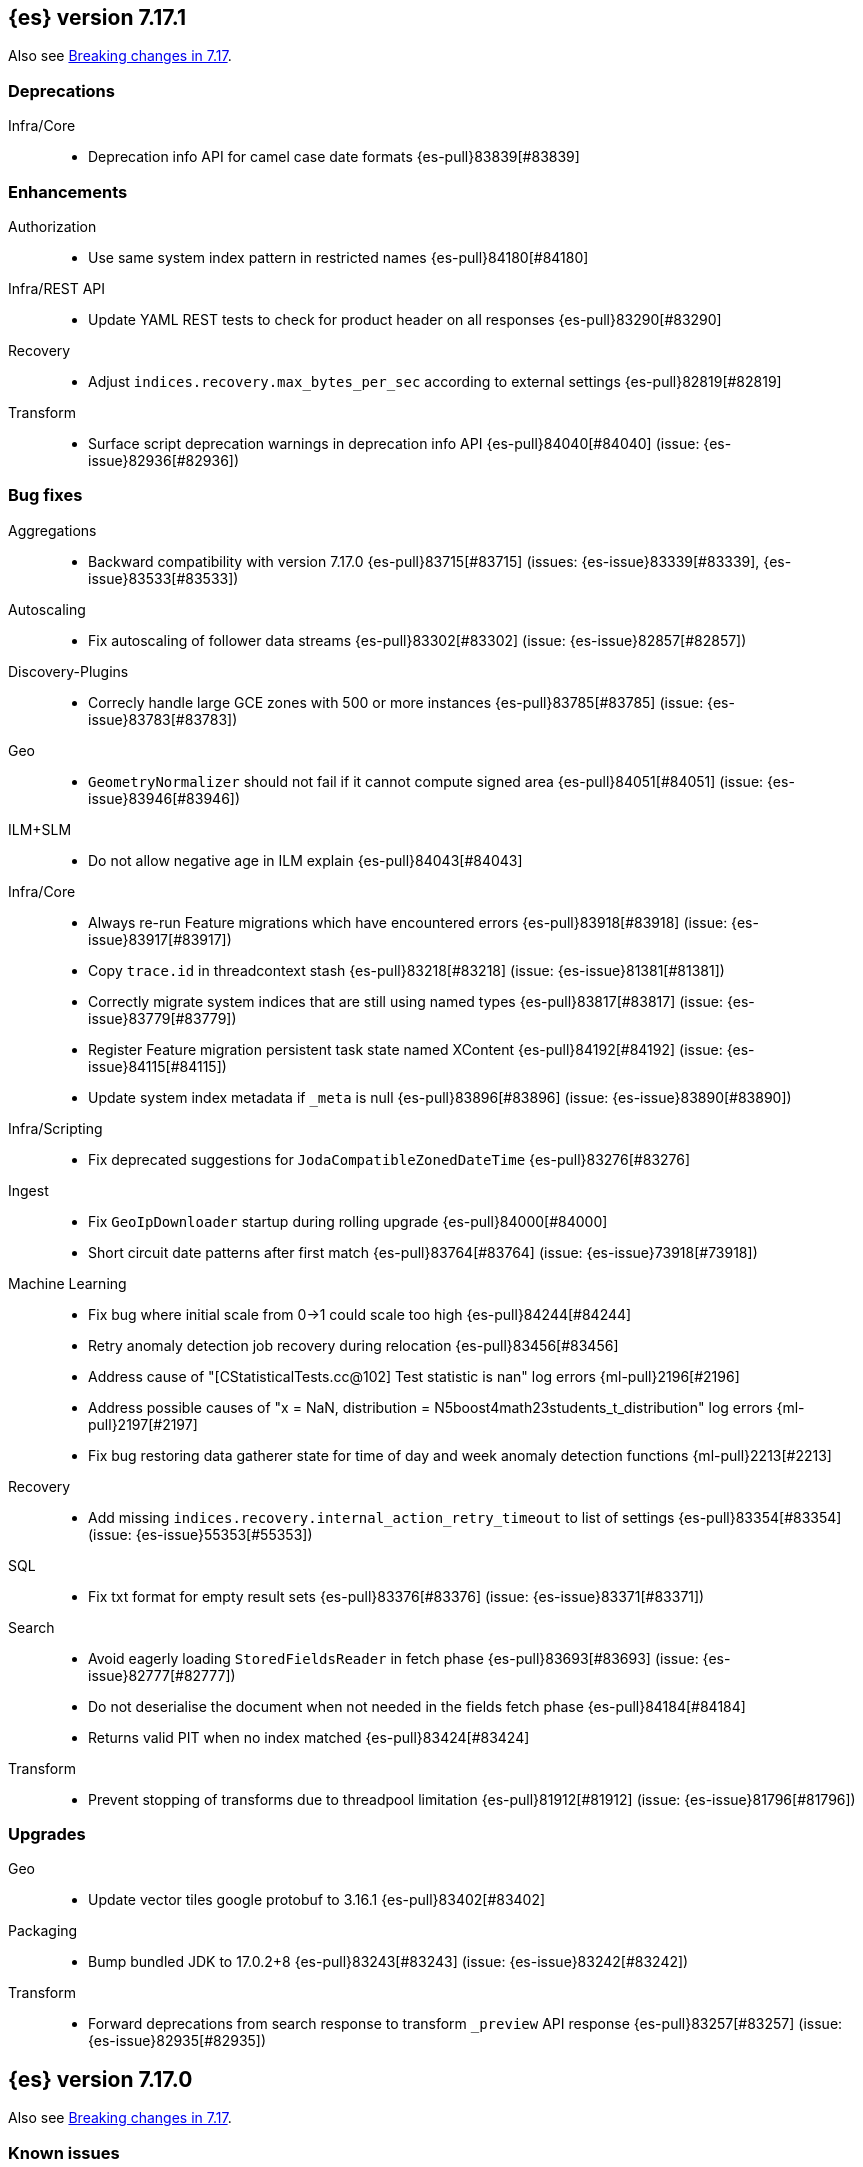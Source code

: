 [[release-notes-7.17.1]]
== {es} version 7.17.1

Also see <<breaking-changes-7.17,Breaking changes in 7.17>>.

[[deprecation-7.17.1]]
[float]
=== Deprecations

Infra/Core::
* Deprecation info API for camel case date formats {es-pull}83839[#83839]


[[enhancement-7.17.1]]
[float]
=== Enhancements

Authorization::
* Use same system index pattern in restricted names {es-pull}84180[#84180]

Infra/REST API::
* Update YAML REST tests to check for product header on all responses {es-pull}83290[#83290]

Recovery::
* Adjust `indices.recovery.max_bytes_per_sec` according to external settings {es-pull}82819[#82819]

Transform::
* Surface script deprecation warnings in deprecation info API {es-pull}84040[#84040] (issue: {es-issue}82936[#82936])


[[bug-7.17.1]]
[float]
=== Bug fixes

Aggregations::
* Backward compatibility with version 7.17.0 {es-pull}83715[#83715] (issues: {es-issue}83339[#83339], {es-issue}83533[#83533])

Autoscaling::
* Fix autoscaling of follower data streams {es-pull}83302[#83302] (issue: {es-issue}82857[#82857])

Discovery-Plugins::
* Correcly handle large GCE zones with 500 or more instances {es-pull}83785[#83785] (issue: {es-issue}83783[#83783])

Geo::
* `GeometryNormalizer` should not fail if it cannot compute signed area {es-pull}84051[#84051] (issue: {es-issue}83946[#83946])

ILM+SLM::
* Do not allow negative age in ILM explain {es-pull}84043[#84043]

Infra/Core::
* Always re-run Feature migrations which have encountered errors {es-pull}83918[#83918] (issue: {es-issue}83917[#83917])
* Copy `trace.id` in threadcontext stash {es-pull}83218[#83218] (issue: {es-issue}81381[#81381])
* Correctly migrate system indices that are still using named types {es-pull}83817[#83817] (issue: {es-issue}83779[#83779])
* Register Feature migration persistent task state named XContent {es-pull}84192[#84192] (issue: {es-issue}84115[#84115])
* Update system index metadata if `_meta` is null {es-pull}83896[#83896] (issue: {es-issue}83890[#83890])

Infra/Scripting::
* Fix deprecated suggestions for `JodaCompatibleZonedDateTime` {es-pull}83276[#83276]

Ingest::
* Fix `GeoIpDownloader` startup during rolling upgrade {es-pull}84000[#84000]
* Short circuit date patterns after first match {es-pull}83764[#83764] (issue: {es-issue}73918[#73918])

Machine Learning::
* Fix bug where initial scale from 0->1 could scale too high {es-pull}84244[#84244]
* Retry anomaly detection job recovery during relocation {es-pull}83456[#83456]
* Address cause of "[CStatisticalTests.cc@102] Test statistic is nan" log errors {ml-pull}2196[#2196]
* Address possible causes of "x = NaN, distribution = N5boost4math23students_t_distribution" log errors {ml-pull}2197[#2197]
* Fix bug restoring data gatherer state for time of day and week anomaly detection functions  {ml-pull}2213[#2213]

Recovery::
* Add missing `indices.recovery.internal_action_retry_timeout` to list of settings {es-pull}83354[#83354] (issue: {es-issue}55353[#55353])

SQL::
* Fix txt format for empty result sets {es-pull}83376[#83376] (issue: {es-issue}83371[#83371])

Search::
* Avoid eagerly loading `StoredFieldsReader` in fetch phase {es-pull}83693[#83693] (issue: {es-issue}82777[#82777])
* Do not deserialise the document when not needed in the fields fetch phase {es-pull}84184[#84184]
* Returns valid PIT when no index matched {es-pull}83424[#83424]

Transform::
* Prevent stopping of transforms due to threadpool limitation {es-pull}81912[#81912] (issue: {es-issue}81796[#81796])


[[upgrade-7.17.1]]
[float]
=== Upgrades

Geo::
* Update vector tiles google protobuf to 3.16.1 {es-pull}83402[#83402]

Packaging::
* Bump bundled JDK to 17.0.2+8 {es-pull}83243[#83243] (issue: {es-issue}83242[#83242])

Transform::
* Forward deprecations from search response to transform `_preview` API response {es-pull}83257[#83257] (issue: {es-issue}82935[#82935])


[[release-notes-7.17.0]]
== {es} version 7.17.0

Also see <<breaking-changes-7.17,Breaking changes in 7.17>>.

[discrete]
=== Known issues

* {es} fails to parse system index migration data from the cluster
  state (issue: {es-issue}84115[#84115])
* Feature migration refuses to run if all features requiring upgrade have
  encountered errors (issue: {es-issue}83917[#83917])
* Migrating system indices fails for tasks with `mapper_parsing_exception`
  (issue: {es-isue}83779[#83779])

These issues will impact any subsequent upgrade to 8.x, and are fixed in
7.17.1. We strongly recommend that all users upgrade to a later patch
release of 7.17 before upgrading to 8.x.


[[deprecation-7.17.0]]
[float]
=== Deprecations

Mapping::
* Remove `too_many_fields` upgrade check {es-pull}82809[#82809] (issues: {es-issue}81539[#81539], {es-issue}81850[#81850])

Transform::
* Improve transform deprecation messages {es-pull}81853[#81853] (issues: {es-issue}81521[#81521], {es-issue}81523[#81523])



[[enhancement-7.17.0]]
[float]
=== Enhancements

Audit::
* Emit `trace.id` into audit logs {es-pull}82849[#82849] (issue: {es-issue}74210[#74210])

Authorization::
* Allow read template with cluster monitor privilege {es-pull}82046[#82046] (issue: {es-issue}78832[#78832])
* Make authorization performance log message configurable and disabled by default {es-pull}82648[#82648] (issue: {es-issue}75439[#75439])
* Add {kib} system permissions for Endpoint action indices {es-pull}81953[#81953]

ILM+SLM::
* Add an index->step cache to the `PolicyStepsRegistry` {es-pull}82316[#82316] (issue: {es-issue}77466[#77466])
* Migrate legacy/v2/component templates away from custom attributes routing {es-pull}82472[#82472] (issue: {es-issue}82170[#82170])
* Migrate to data tiers API dry run on any ILM status {es-pull}82226[#82226] (issue: {es-issue}82169[#82169])

Infra/Core::
* Allow scaling executors to reject tasks after shutdown {es-pull}81856[#81856] (issues: {es-issue}77017[#77017], {es-issue}77178[#77178])
* Prevent direct upgrade of indices from 6.8 to 8.0 {es-pull}82689[#82689] (issue: {es-issue}81326[#81326])

Infra/Logging::
* Adjust ILM policy for deprecation logs {es-pull}82833[#82833]
* Do no use `x-opaque-id` for deduplicating Elastic originating requests {es-pull}82855[#82855] (issue: {es-issue}82810[#82810])

Infra/Settings::
* Implement setting deduplication via string interning {es-pull}80493[#80493] (issues: {es-issue}77466[#77466], {es-issue}78892[#78892])

Java Low Level REST Client::
* Expose HTTP client and allow overriding meta header {es-pull}81955[#81955]

License::
* Add `DEBUG` log when document level security and field level security usage is detected {es-pull}82182[#82182] (issue: {es-issue}79152[#79152])

Machine Learning::
* Move datafeed stats action off of master node {es-pull}82271[#82271]

Watcher::
* Prevent watcher from starting if its templates are missing {es-pull}82395[#82395]



[[bug-7.17.0]]
[float]
=== Bug fixes

Aggregations::
* Fix bucket keys format for range aggregations on float field {es-pull}81801[#81801] (issue: {es-issue}81749[#81749])
* Fix cardinality aggregation in asynchronous search {es-pull}82108[#82108]
* Fix missing fields in range aggregation response for date fields {es-pull}82732[#82732] (issue: {es-issue}82688[#82688])

Allocation::
* Correct context for batched reroute notifications {es-pull}83019[#83019]

Authorization::
* Fix field level security for frozen tier {es-pull}82521[#82521] (issues: {es-issue}78988[#78988], {es-issue}82044[#82044])

CRUD::
* Fix potential listener leak in `TransportBulkAction` {es-pull}81894[#81894]

Geo::
* Handle degenerated rectangles in vector tiles {es-pull}82404[#82404] (issue: {es-issue}81891[#81891])
* `GeoPolygonDecomposer` might fail due to numerical errors when calculating intersection with the dateline {es-pull}82953[#82953] (issue: {es-issue}82840[#82840])

ILM+SLM::
* Migrate the coldest node attribute for data tier routing {es-pull}81940[#81940] (issue: {es-issue}81633[#81633])
* Retry ILM step to safely refresh the cached phase {es-pull}82613[#82613] (issue: {es-issue}81921[#81921])
* Fix ILM allocate action to allow only `total_shards_per_node` {es-pull}81944[#81944] (issue: {es-issue}81943[#81943])

Indices APIs::
* Make the rollover API respect the request's `master_timeout` {es-pull}82326[#82326] (issue: {es-issue}81762[#81762])

Infra/Core::
* Allow clearing blocks on managed system indices {es-pull}82507[#82507] (issue: {es-issue}80814[#80814])

Infra/Logging::
* Add `doPrivileged` section in deprecation logger {es-pull}81819[#81819] (issue: {es-issue}81708[#81708])
* Always emit product origin to deprecation log if present {es-pull}83115[#83115]

Ingest::
* Filter enrich policy index deletes to just the policy's associated indices {es-pull}82568[#82568]
* Fix enrich cache corruption bug {es-pull}82441[#82441] (issue: {es-issue}82340[#82340])

Java Low Level REST Client::
* Fix version resolution and encoding in LLRC {es-pull}81989[#81989]

Machine Learning::
* Fix annotations index maintenance after reindexing {es-pull}82304[#82304] (issue: {es-issue}82250[#82250])
* Improve cleanup for model snapshot upgrades {es-pull}81831[#81831] (issue: {es-issue}81578[#81578])
* Make delete intervening results more selective {es-pull}82437[#82437]
* Skip time to next interval with data for datafeeds with aggs {es-pull}82488[#82488] (issue: {es-issue}82406[#82406])
* Update running process when global calendar changes {es-pull}83044[#83044]
* Avoid transient poor time series modeling after detecting new seasonal components. This can affect cases where there are fast and slow repeats in the data, for example 30 minutes and 1 day, and the job uses a short bucket length. {ml-pull}2167[#2167] (issue: {ml-issue}2166[#2166])

Monitoring::
* Always attempt upgrade monitoring templates {es-pull}82713[#82713] (issue: {es-issue}82453[#82453])

Network::
* Correct context for `ClusterConnManager` listener {es-pull}83035[#83035]

Search::
* Fix bug where field is not returned if it has the same prefix as a nested field {es-pull}82922[#82922] (issue: {es-issue}82905[#82905])

Settings::
* Change `deprecation.skip_deprecated_settings` to work with dynamic settings {es-pull}81836[#81836]
* Check both node and cluster settings in `NodeDeprecationChecks` {es-pull}82487[#82487] (issue: {es-issue}82484[#82484])
* Ignore dynamic settings specified by `deprecation.skip_deprecated_settings` in node deprecation checks {es-pull}82883[#82883] (issue: {es-issue}82889[#82889])

Snapshot/Restore::
* Always fail snapshot deletion listeners on master failover {es-pull}82361[#82361] (issue: {es-issue}81596[#81596])
* Fix potential repository corruption during master failover {es-pull}82912[#82912] (issue: {es-issue}82911[#82911])
* Remove requirement for key setting on Azure client settings {es-pull}82030[#82030]
* Support GKE workload identity for searchable snapshots {es-pull}82974[#82974] (issue: {es-issue}82702[#82702])

Stats::
* Correct context for `CancellableSOCache` listener {es-pull}83021[#83021]



[[upgrade-7.17.0]]
[float]
=== Upgrades

Search::
* Upgrade to Lucene 8.11.1 {es-pull}81900[#81900]
